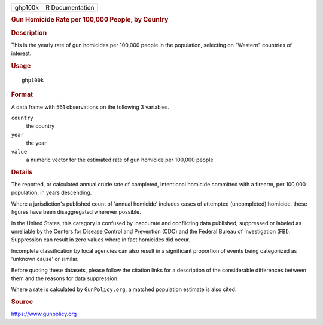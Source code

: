 .. container::

   ======= ===============
   ghp100k R Documentation
   ======= ===============

   .. rubric:: Gun Homicide Rate per 100,000 People, by Country
      :name: ghp100k

   .. rubric:: Description
      :name: description

   This is the yearly rate of gun homicides per 100,000 people in the
   population, selecting on "Western" countries of interest.

   .. rubric:: Usage
      :name: usage

   ::

      ghp100k

   .. rubric:: Format
      :name: format

   A data frame with 561 observations on the following 3 variables.

   ``country``
      the country

   ``year``
      the year

   ``value``
      a numeric vector for the estimated rate of gun homicide per
      100,000 people

   .. rubric:: Details
      :name: details

   The reported, or calculated annual crude rate of completed,
   intentional homicide committed with a firearm, per 100,000
   population, in years descending.

   Where a jurisdiction's published count of 'annual homicide' includes
   cases of attempted (uncompleted) homicide, these figures have been
   disaggregated wherever possible.

   In the United States, this category is confused by inaccurate and
   conflicting data published, suppressed or labeled as unreliable by
   the Centers for Disease Control and Prevention (CDC) and the Federal
   Bureau of Investigation (FBI). Suppression can result in zero values
   where in fact homicides did occur.

   Incomplete classification by local agencies can also result in a
   significant proportion of events being categorized as 'unknown cause'
   or similar.

   Before quoting these datasets, please follow the citation links for a
   description of the considerable differences between them and the
   reasons for data suppression.

   Where a rate is calculated by ``GunPolicy.org``, a matched population
   estimate is also cited.

   .. rubric:: Source
      :name: source

   https://www.gunpolicy.org

